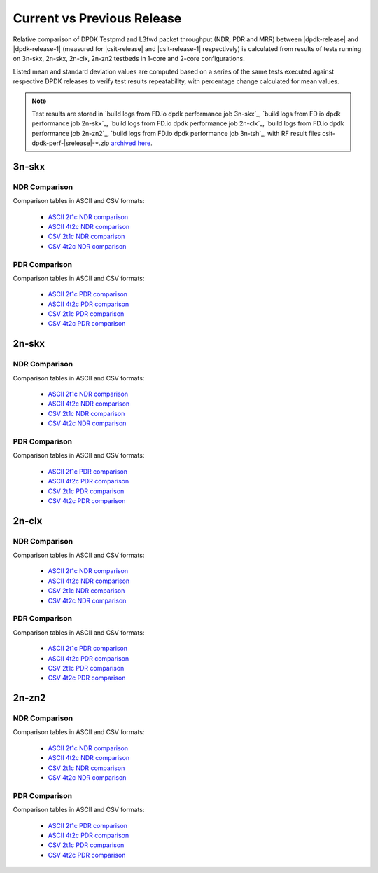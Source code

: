 
.. _dpdk_compare_current_vs_previous_release:

Current vs Previous Release
---------------------------

Relative comparison of DPDK Testpmd and L3fwd packet throughput (NDR,
PDR and MRR) between |dpdk-release| and |dpdk-release-1| (measured for
|csit-release| and |csit-release-1| respectively) is calculated from
results of tests running on 3n-skx, 2n-skx, 2n-clx, 2n-zn2 testbeds
in 1-core and 2-core configurations.

Listed mean and standard deviation values are computed based on a series
of the same tests executed against respective DPDK releases to verify
test results repeatability, with percentage change calculated for mean
values.

.. note::

    Test results are stored in
    `build logs from FD.io dpdk performance job 3n-skx`_,
    `build logs from FD.io dpdk performance job 2n-skx`_,
    `build logs from FD.io dpdk performance job 2n-clx`_,
    `build logs from FD.io dpdk performance job 2n-zn2`_,
    `build logs from FD.io dpdk performance job 3n-tsh`_,
    with RF result
    files csit-dpdk-perf-|srelease|-\*.zip
    `archived here <../../_static/archive/>`_.

3n-skx
~~~~~~

NDR Comparison
``````````````

Comparison tables in ASCII and CSV formats:

  - `ASCII 2t1c NDR comparison <../../_static/dpdk/performance-changes-3n-skx-2t1c-ndr.txt>`_
  - `ASCII 4t2c NDR comparison <../../_static/dpdk/performance-changes-3n-skx-4t2c-ndr.txt>`_
  - `CSV 2t1c NDR comparison <../../_static/dpdk/performance-changes-3n-skx-2t1c-ndr.csv>`_
  - `CSV 4t2c NDR comparison <../../_static/dpdk/performance-changes-3n-skx-4t2c-ndr.csv>`_

PDR Comparison
``````````````

Comparison tables in ASCII and CSV formats:

  - `ASCII 2t1c PDR comparison <../../_static/dpdk/performance-changes-3n-skx-2t1c-pdr.txt>`_
  - `ASCII 4t2c PDR comparison <../../_static/dpdk/performance-changes-3n-skx-4t2c-pdr.txt>`_
  - `CSV 2t1c PDR comparison <../../_static/dpdk/performance-changes-3n-skx-2t1c-pdr.csv>`_
  - `CSV 4t2c PDR comparison <../../_static/dpdk/performance-changes-3n-skx-4t2c-pdr.csv>`_

2n-skx
~~~~~~

NDR Comparison
``````````````

Comparison tables in ASCII and CSV formats:

  - `ASCII 2t1c NDR comparison <../../_static/dpdk/performance-changes-2n-skx-2t1c-ndr.txt>`_
  - `ASCII 4t2c NDR comparison <../../_static/dpdk/performance-changes-2n-skx-4t2c-ndr.txt>`_
  - `CSV 2t1c NDR comparison <../../_static/dpdk/performance-changes-2n-skx-2t1c-ndr.csv>`_
  - `CSV 4t2c NDR comparison <../../_static/dpdk/performance-changes-2n-skx-4t2c-ndr.csv>`_

PDR Comparison
``````````````

Comparison tables in ASCII and CSV formats:

  - `ASCII 2t1c PDR comparison <../../_static/dpdk/performance-changes-2n-skx-2t1c-pdr.txt>`_
  - `ASCII 4t2c PDR comparison <../../_static/dpdk/performance-changes-2n-skx-4t2c-pdr.txt>`_
  - `CSV 2t1c PDR comparison <../../_static/dpdk/performance-changes-2n-skx-2t1c-pdr.csv>`_
  - `CSV 4t2c PDR comparison <../../_static/dpdk/performance-changes-2n-skx-4t2c-pdr.csv>`_

2n-clx
~~~~~~

NDR Comparison
``````````````

Comparison tables in ASCII and CSV formats:

  - `ASCII 2t1c NDR comparison <../../_static/dpdk/performance-changes-2n-clx-2t1c-ndr.txt>`_
  - `ASCII 4t2c NDR comparison <../../_static/dpdk/performance-changes-2n-clx-4t2c-ndr.txt>`_
  - `CSV 2t1c NDR comparison <../../_static/dpdk/performance-changes-2n-clx-2t1c-ndr.csv>`_
  - `CSV 4t2c NDR comparison <../../_static/dpdk/performance-changes-2n-clx-4t2c-ndr.csv>`_

PDR Comparison
``````````````

Comparison tables in ASCII and CSV formats:

  - `ASCII 2t1c PDR comparison <../../_static/dpdk/performance-changes-2n-clx-2t1c-pdr.txt>`_
  - `ASCII 4t2c PDR comparison <../../_static/dpdk/performance-changes-2n-clx-4t2c-pdr.txt>`_
  - `CSV 2t1c PDR comparison <../../_static/dpdk/performance-changes-2n-clx-2t1c-pdr.csv>`_
  - `CSV 4t2c PDR comparison <../../_static/dpdk/performance-changes-2n-clx-4t2c-pdr.csv>`_

2n-zn2
~~~~~~

NDR Comparison
``````````````

Comparison tables in ASCII and CSV formats:

  - `ASCII 2t1c NDR comparison <../../_static/dpdk/performance-changes-2n-zn2-2t1c-ndr.txt>`_
  - `ASCII 4t2c NDR comparison <../../_static/dpdk/performance-changes-2n-zn2-4t2c-ndr.txt>`_
  - `CSV 2t1c NDR comparison <../../_static/dpdk/performance-changes-2n-zn2-2t1c-ndr.csv>`_
  - `CSV 4t2c NDR comparison <../../_static/dpdk/performance-changes-2n-zn2-4t2c-ndr.csv>`_

PDR Comparison
``````````````

Comparison tables in ASCII and CSV formats:

  - `ASCII 2t1c PDR comparison <../../_static/dpdk/performance-changes-2n-zn2-2t1c-pdr.txt>`_
  - `ASCII 4t2c PDR comparison <../../_static/dpdk/performance-changes-2n-zn2-4t2c-pdr.txt>`_
  - `CSV 2t1c PDR comparison <../../_static/dpdk/performance-changes-2n-zn2-2t1c-pdr.csv>`_
  - `CSV 4t2c PDR comparison <../../_static/dpdk/performance-changes-2n-zn2-4t2c-pdr.csv>`_

..
    2n-dnv
    ~~~~~~

    NDR Comparison
    ``````````````

    Comparison tables in ASCII and CSV formats:

      - `ASCII 1t1c NDR comparison <../../_static/dpdk/performance-changes-2n-dnv-1t1c-ndr.txt>`_
      - `ASCII 2t2c NDR comparison <../../_static/dpdk/performance-changes-2n-dnv-2t2c-ndr.txt>`_
      - `CSV 1t1c NDR comparison <../../_static/dpdk/performance-changes-2n-dnv-1t1c-ndr.csv>`_
      - `CSV 2t2c NDR comparison <../../_static/dpdk/performance-changes-2n-dnv-2t2c-ndr.csv>`_

    PDR Comparison
    ``````````````

    Comparison tables in ASCII and CSV formats:

      - `ASCII 1t1c PDR comparison <../../_static/dpdk/performance-changes-2n-dnv-1t1c-pdr.txt>`_
      - `ASCII 2t2c PDR comparison <../../_static/dpdk/performance-changes-2n-dnv-2t2c-pdr.txt>`_
      - `CSV 1t1c PDR comparison <../../_static/dpdk/performance-changes-2n-dnv-1t1c-pdr.csv>`_
      - `CSV 2t2c PDR comparison <../../_static/dpdk/performance-changes-2n-dnv-2t2c-pdr.csv>`_

    3n-dnv
    ~~~~~~

    NDR Comparison
    ``````````````

    Comparison tables in ASCII and CSV formats:

      - `ASCII 1t1c NDR comparison <../../_static/dpdk/performance-changes-3n-dnv-1t1c-ndr.txt>`_
      - `ASCII 2t2c NDR comparison <../../_static/dpdk/performance-changes-3n-dnv-2t2c-ndr.txt>`_
      - `CSV 1t1c NDR comparison <../../_static/dpdk/performance-changes-3n-dnv-1t1c-ndr.csv>`_
      - `CSV 2t2c NDR comparison <../../_static/dpdk/performance-changes-3n-dnv-2t2c-ndr.csv>`_

    PDR Comparison
    ``````````````

    Comparison tables in ASCII and CSV formats:

      - `ASCII 1t1c PDR comparison <../../_static/dpdk/performance-changes-3n-dnv-1t1c-pdr.txt>`_
      - `ASCII 2t2c PDR comparison <../../_static/dpdk/performance-changes-3n-dnv-2t2c-pdr.txt>`_
      - `CSV 1t1c PDR comparison <../../_static/dpdk/performance-changes-3n-dnv-1t1c-pdr.csv>`_
      - `CSV 2t2c PDR comparison <../../_static/dpdk/performance-changes-3n-dnv-2t2c-pdr.csv>`_

..
    3n-tsh
    ~~~~~~

    NDR Comparison
    ``````````````

    Comparison tables in ASCII and CSV formats:

      - `ASCII 1t1c NDR comparison <../../_static/dpdk/performance-changes-3n-tsh-1t1c-ndr.txt>`_
      - `ASCII 2t2c NDR comparison <../../_static/dpdk/performance-changes-3n-tsh-2t2c-ndr.txt>`_
      - `CSV 1t1c NDR comparison <../../_static/dpdk/performance-changes-3n-tsh-1t1c-ndr.csv>`_
      - `CSV 2t2c NDR comparison <../../_static/dpdk/performance-changes-3n-tsh-2t2c-ndr.csv>`_

    PDR Comparison
    ``````````````

    Comparison tables in ASCII and CSV formats:

      - `ASCII 1t1c PDR comparison <../../_static/dpdk/performance-changes-3n-tsh-1t1c-pdr.txt>`_
      - `ASCII 2t2c PDR comparison <../../_static/dpdk/performance-changes-3n-tsh-2t2c-pdr.txt>`_
      - `CSV 1t1c PDR comparison <../../_static/dpdk/performance-changes-3n-tsh-1t1c-pdr.csv>`_
      - `CSV 2t2c PDR comparison <../../_static/dpdk/performance-changes-3n-tsh-2t2c-pdr.csv>`_
